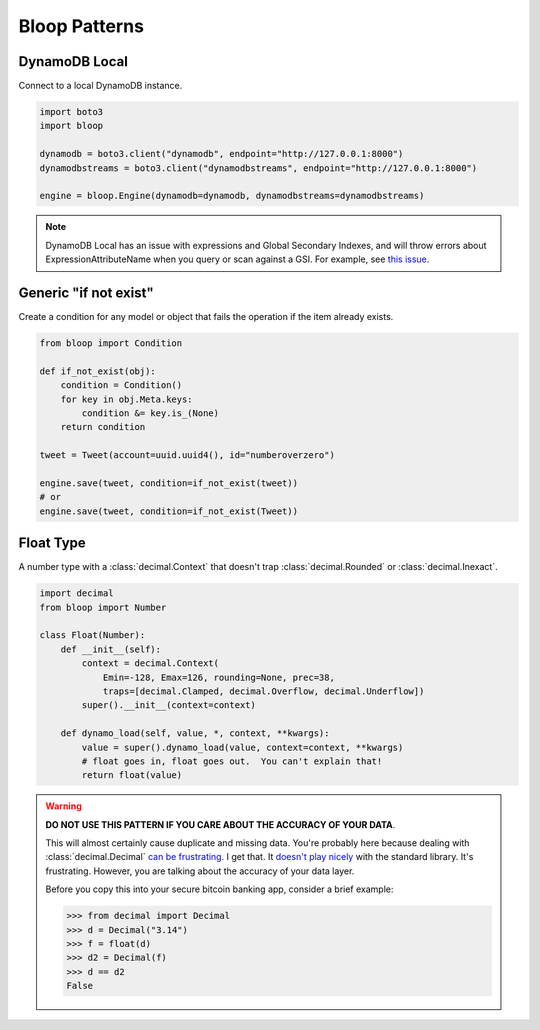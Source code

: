 Bloop Patterns
^^^^^^^^^^^^^^

.. _patterns-local:

==============
DynamoDB Local
==============

Connect to a local DynamoDB instance.

.. code-block:: python

    import boto3
    import bloop

    dynamodb = boto3.client("dynamodb", endpoint="http://127.0.0.1:8000")
    dynamodbstreams = boto3.client("dynamodbstreams", endpoint="http://127.0.0.1:8000")

    engine = bloop.Engine(dynamodb=dynamodb, dynamodbstreams=dynamodbstreams)

.. note::

    DynamoDB Local has an issue with expressions and Global Secondary Indexes, and will throw errors about
    ExpressionAttributeName when you query or scan against a GSI.  For example, see
    `this issue <https://github.com/numberoverzero/bloop/issues/43>`_.

.. _patterns-if-not-exist:

======================
Generic "if not exist"
======================

Create a condition for any model or object that fails the operation if the item already exists.

.. code-block:: python

    from bloop import Condition

    def if_not_exist(obj):
        condition = Condition()
        for key in obj.Meta.keys:
            condition &= key.is_(None)
        return condition

    tweet = Tweet(account=uuid.uuid4(), id="numberoverzero")

    engine.save(tweet, condition=if_not_exist(tweet))
    # or
    engine.save(tweet, condition=if_not_exist(Tweet))

.. _patterns-float:

==========
Float Type
==========

A number type with a :class:`decimal.Context` that doesn't trap :class:`decimal.Rounded` or :class:`decimal.Inexact`.

.. code-block:: python

    import decimal
    from bloop import Number

    class Float(Number):
        def __init__(self):
            context = decimal.Context(
                Emin=-128, Emax=126, rounding=None, prec=38,
                traps=[decimal.Clamped, decimal.Overflow, decimal.Underflow])
            super().__init__(context=context)

        def dynamo_load(self, value, *, context, **kwargs):
            value = super().dynamo_load(value, context=context, **kwargs)
            # float goes in, float goes out.  You can't explain that!
            return float(value)

.. warning::

    **DO NOT USE THIS PATTERN IF YOU CARE ABOUT THE ACCURACY OF YOUR DATA**.

    This will almost certainly cause duplicate and missing data.  You're probably here because dealing with
    :class:`decimal.Decimal` `can be frustrating`__.  I get that.  It `doesn't play nicely`__ with the standard
    library.  It's frustrating.  However, you are talking about the accuracy of your data layer.

    Before you copy this into your secure bitcoin banking app, consider a brief example:

    .. code-block:: pycon

        >>> from decimal import Decimal
        >>> d = Decimal("3.14")
        >>> f = float(d)
        >>> d2 = Decimal(f)
        >>> d == d2
        False

    __ https://github.com/boto/boto3/issues/665
    __ https://github.com/boto/boto3/issues/369
